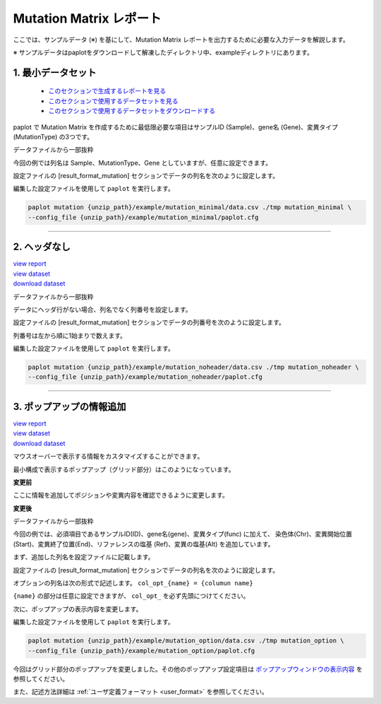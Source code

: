 **************************
Mutation Matrix レポート
**************************

ここでは、サンプルデータ (※) を基にして、Mutation Matrix レポートを出力するために必要な入力データを解説します。

※ サンプルデータはpaplotをダウンロードして解凍したディレクトリ中、exampleディレクトリにあります。

.. _mm_minimal:

==========================
1. 最小データセット
==========================

 * `このセクションで生成するレポートを見る <http://genomon-project.github.io/paplot/mutation/graph_minimal.html>`_ 
 * `このセクションで使用するデータセットを見る <https://github.com/Genomon-Project/paplot/blob/master/example/mutation_minimal>`_ 
 * `このセクションで使用するデータセットをダウンロードする <https://github.com/Genomon-Project/paplot/blob/master/example/mutation_minimal.zip?raw=true>`_ 

paplot で Mutation Matrix を作成するために最低限必要な項目はサンプルID (Sample)、gene名 (Gene)、変異タイプ (MutationType) の3つです。

データファイルから一部抜粋

.. code-block:: cfg
  :caption: example/mutation_minimal/data.csv
  
  Sample,MutationType,Gene
  SAMPLE00,intronic,GATA3
  SAMPLE00,UTR3,CDH1
  SAMPLE00,exonic,GATA3
  SAMPLE01,splicing,WASF3
  SAMPLE01,intronic,WASF3
  SAMPLE01,exonic,NRAS
  SAMPLE02,intronic,FBXW7
  SAMPLE02,intronic,GATA3
  SAMPLE02,ncRNA_intronic,ACVR2B
  SAMPLE03,exonic,CAP2
  SAMPLE03,intronic,PIK3CA
  SAMPLE03,downstream,SEPT12

今回の例では列名は Sample、MutationType、Gene としていますが、任意に設定できます。

設定ファイルの [result_format_mutation] セクションでデータの列名を次のように設定します。

.. code-block:: cfg
  :caption: example/mutation_minimal/paplot.cfg

  [result_format_mutation]
  # column index (required)
  col_func = func
  col_gene = gene
  
  # column index (option)
  col_opt_id = ID


編集した設定ファイルを使用して ``paplot`` を実行します。

.. code-block:: bash

  paplot mutation {unzip_path}/example/mutation_minimal/data.csv ./tmp mutation_minimal \
  --config_file {unzip_path}/example/mutation_minimal/paplot.cfg

----

.. _mm_noheader:

==========================
2. ヘッダなし
==========================

| `view report <http://genomon-project.github.io/paplot/mutation/graph_noheader.html>`_ 
| `view dataset <https://github.com/Genomon-Project/paplot/blob/master/example/mutation_noheader>`_ 
| `download dataset <https://github.com/Genomon-Project/paplot/blob/master/example/mutation_noheader.zip?raw=true>`_ 

データファイルから一部抜粋

.. code-block:: cfg
  :caption: example/mutation_noheader/data.csv

  SAMPLE00,intronic,GATA3
  SAMPLE00,UTR3,CDH1
  SAMPLE00,exonic,GATA3
  SAMPLE01,splicing,WASF3
  SAMPLE01,intronic,WASF3
  SAMPLE01,exonic,NRAS
  SAMPLE02,intronic,FBXW7
  SAMPLE02,intronic,GATA3
  SAMPLE02,ncRNA_intronic,ACVR2B
  SAMPLE03,exonic,CAP2
  SAMPLE03,intronic,PIK3CA
  SAMPLE03,downstream,SEPT12

データにヘッダ行がない場合、列名でなく列番号を設定します。

設定ファイルの [result_format_mutation] セクションでデータの列番号を次のように設定します。

列番号は左から順に1始まりで数えます。

.. code-block:: cfg
  :caption: example/mutation_noheader/paplot.cfg
  
  [result_format_mutation]
  # column index (required)
  col_func = 2
  col_gene = 3
  
  # column index (option)
  col_opt_id = 1

編集した設定ファイルを使用して ``paplot`` を実行します。

.. code-block:: bash

  paplot mutation {unzip_path}/example/mutation_noheader/data.csv ./tmp mutation_noheader \
  --config_file {unzip_path}/example/mutation_noheader/paplot.cfg

----

.. _mm_option:

===================================
3. ポップアップの情報追加
===================================

| `view report <http://genomon-project.github.io/paplot/mutation/graph_option.html>`_ 
| `view dataset <https://github.com/Genomon-Project/paplot/blob/master/example/mutation_option>`_ 
| `download dataset <https://github.com/Genomon-Project/paplot/blob/master/example/mutation_option.zip?raw=true>`_ 

マウスオーバーで表示する情報をカスタマイズすることができます。

最小構成で表示するポップアップ（グリッド部分）はこのようになっています。

**変更前**

.. image:: image/data_mut1.png

ここに情報を追加してポジションや変異内容を確認できるように変更します。

**変更後**

.. image:: image/data_mut2.png

データファイルから一部抜粋

.. code-block:: cfg
  :caption: example/mutation_option/data.csv
  
  ID,Chr,Start,End,Ref,Alt,func,gene
  SAMPLE00,chr10,8114472,8114474,A,C,intronic,GATA3
  SAMPLE00,chr13,28644892,28644901,G,-,intronic,FLT3
  SAMPLE00,chr13,28664636,28664638,-,G,intronic,FLT3
  SAMPLE00,chr16,68795521,68795530,-,T,UTR3,CDH1
  SAMPLE00,chr10,8117068,8117069,G,T,exonic,GATA3
  SAMPLE00,chr3,178906688,178906688,G,A,intronic,PIK3CA
  SAMPLE00,chr13,28603715,28603715,G,-,intergenic,FLT3
  SAMPLE00,chr14,103368263,103368270,G,C,intronic,TRAF3
  SAMPLE00,chr1,26505548,26505557,T,C,exonic,CNKSR1
  SAMPLE00,chr7,140619975,140619979,-,G,intronic,BRAF
  SAMPLE00,chr14,103320225,103320225,-,T,downstream,TRAF3

今回の例では、必須項目であるサンプルID(ID)、gene名(gene)、変異タイプ(func) に加えて、
染色体(Chr)、変異開始位置(Start)、変異終了位置(End)、リファレンスの塩基 (Ref)、変異の塩基(Alt) を追加しています。

まず、追加した列名を設定ファイルに記載します。

設定ファイルの [result_format_mutation] セクションでデータの列名を次のように設定します。

.. code-block:: cfg
  :caption: example/mutation_option/paplot.cfg
  
  [result_format_mutation]
  # column index (option)
  col_opt_chr = Chr
  col_opt_start = Start
  col_opt_end = End
  col_opt_ref = Ref
  col_opt_alt = Alt

オプションの列名は次の形式で記述します。 ``col_opt_{name} = {columun name}`` 

``{name}`` の部分は任意に設定できますが、 ``col_opt_`` を必ず先頭につけてください。

次に、ポップアップの表示内容を変更します。

.. code-block:: cfg
  :caption: example/mutation_option/paplot.cfg
  
  [mutation]
  # 最小構成での設定
  # tooltip_format_checker_partial = type[{func}]
  # 次のように変更
  tooltip_format_checker_partial = type[{func}], {chr}:{start}:{end}, [{ref} -----> {alt}]

編集した設定ファイルを使用して ``paplot`` を実行します。

.. code-block:: bash

  paplot mutation {unzip_path}/example/mutation_option/data.csv ./tmp mutation_option \
  --config_file {unzip_path}/example/mutation_option/paplot.cfg

今回はグリッド部分のポップアップを変更しました。その他のポップアップ設定項目は `ポップアップウィンドウの表示内容 <./config.html#mm_tooltip>`_ を参照してください。

また、記述方法詳細は  :ref:`ユーザ定義フォーマット <user_format>` を参照してください。

.. |new| image:: image/tab_001.gif
